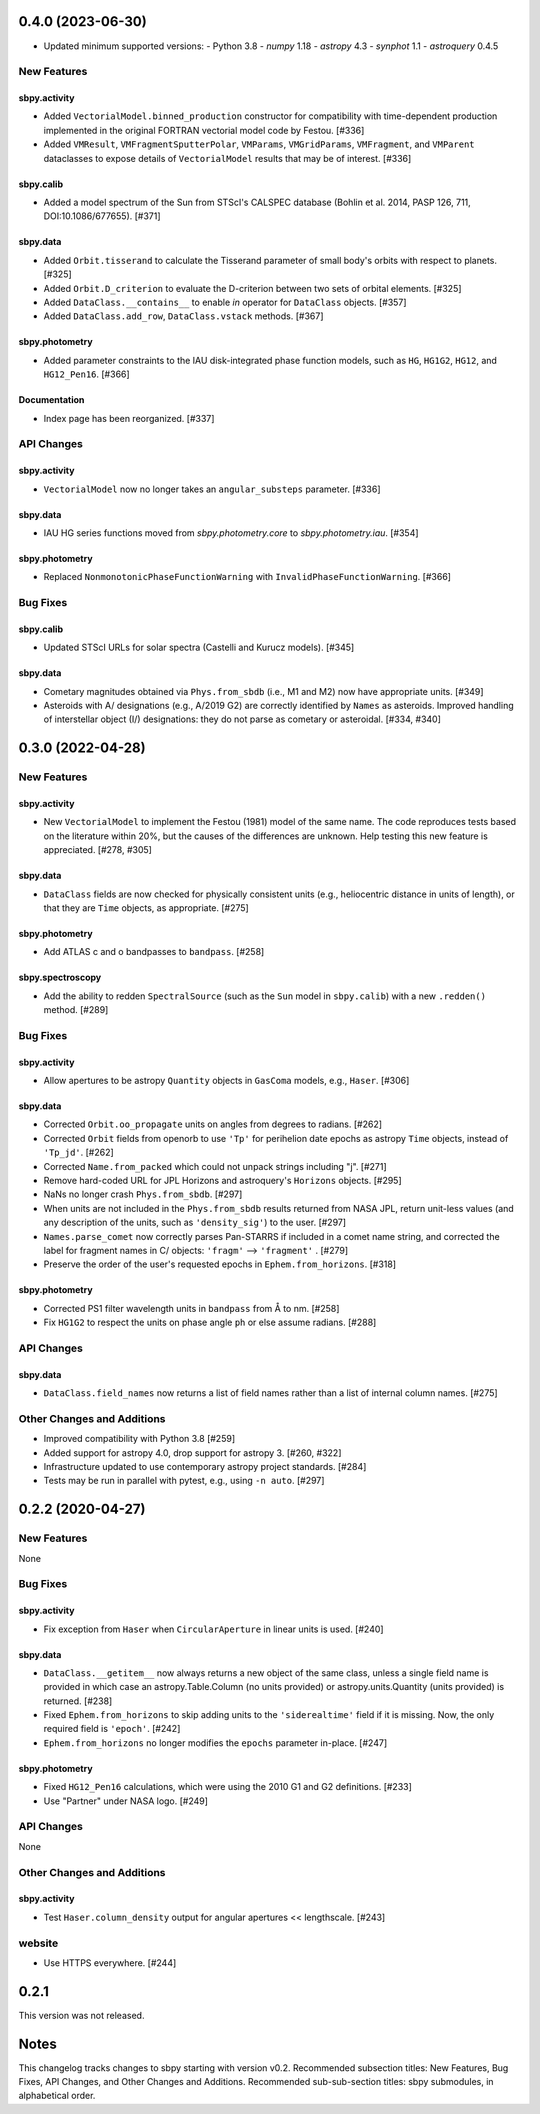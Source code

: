 0.4.0 (2023-06-30)
==================

* Updated minimum supported versions:
  - Python 3.8
  - `numpy` 1.18
  - `astropy` 4.3
  - `synphot` 1.1
  - `astroquery` 0.4.5


New Features
------------

sbpy.activity
^^^^^^^^^^^^^

- Added ``VectorialModel.binned_production`` constructor for compatibility with
  time-dependent production implemented in the original FORTRAN vectorial model
  code by Festou. [#336]

- Added ``VMResult``, ``VMFragmentSputterPolar``, ``VMParams``,
  ``VMGridParams``, ``VMFragment``, and ``VMParent`` dataclasses to expose
  details of ``VectorialModel`` results that may be of interest. [#336]

sbpy.calib
^^^^^^^^^^

- Added a model spectrum of the Sun from STScI's CALSPEC database (Bohlin et al.
  2014, PASP 126, 711, DOI:10.1086/677655). [#371]

sbpy.data
^^^^^^^^^

- Added ``Orbit.tisserand`` to calculate the Tisserand parameter of small body's
  orbits with respect to planets. [#325]

- Added ``Orbit.D_criterion`` to evaluate the D-criterion between two sets of
  orbital elements. [#325]

- Added ``DataClass.__contains__`` to enable `in` operator for ``DataClass``
  objects. [#357]
  
- Added ``DataClass.add_row``, ``DataClass.vstack`` methods. [#367]

sbpy.photometry
^^^^^^^^^^^^^^^

- Added parameter constraints to the IAU disk-integrated phase function models,
  such as ``HG``, ``HG1G2``, ``HG12``, and ``HG12_Pen16``. [#366]

Documentation
^^^^^^^^^^^^^

- Index page has been reorganized. [#337]


API Changes
-----------

sbpy.activity
^^^^^^^^^^^^^

- ``VectorialModel`` now no longer takes an ``angular_substeps`` parameter. [#336]

sbpy.data
^^^^^^^^^

- IAU HG series functions moved from `sbpy.photometry.core` to `sbpy.photometry.iau`. [#354]

sbpy.photometry
^^^^^^^^^^^^^^^

- Replaced ``NonmonotonicPhaseFunctionWarning`` with
  ``InvalidPhaseFunctionWarning``. [#366]


Bug Fixes
---------

sbpy.calib
^^^^^^^^^^

- Updated STScI URLs for solar spectra (Castelli and Kurucz models). [#345]

sbpy.data
^^^^^^^^^

- Cometary magnitudes obtained via ``Phys.from_sbdb`` (i.e., M1 and M2) now have
  appropriate units. [#349]

- Asteroids with A/ designations (e.g., A/2019 G2) are correctly identified by
  ``Names`` as asteroids.  Improved handling of interstellar object (I/)
  designations: they do not parse as cometary or asteroidal. [#334, #340]


0.3.0 (2022-04-28)
==================

New Features
------------

sbpy.activity
^^^^^^^^^^^^^

- New ``VectorialModel`` to implement the Festou (1981) model of the same name.
  The code reproduces tests based on the literature within 20%, but the causes
  of the differences are unknown.  Help testing this new feature is appreciated.
  [#278, #305]

sbpy.data
^^^^^^^^^

- ``DataClass`` fields are now checked for physically consistent units (e.g.,
  heliocentric distance in units of length), or that they are ``Time`` objects,
  as appropriate. [#275]

sbpy.photometry
^^^^^^^^^^^^^^^

- Add ATLAS c and o bandpasses to ``bandpass``. [#258]

sbpy.spectroscopy
^^^^^^^^^^^^^^^^^

- Add the ability to redden ``SpectralSource`` (such as the ``Sun`` model in
  ``sbpy.calib``) with a new ``.redden()`` method. [#289]


Bug Fixes
---------

sbpy.activity
^^^^^^^^^^^^^

- Allow apertures to be astropy ``Quantity`` objects in ``GasComa`` models,
  e.g., ``Haser``.  [#306]

sbpy.data
^^^^^^^^^
- Corrected ``Orbit.oo_propagate`` units on angles from degrees to radians.
  [#262]
- Corrected ``Orbit`` fields from openorb to use ``'Tp'`` for perihelion date
  epochs as astropy ``Time`` objects, instead of ``'Tp_jd'``. [#262]
- Corrected ``Name.from_packed`` which could not unpack strings including "j".
  [#271]
- Remove hard-coded URL for JPL Horizons and astroquery's ``Horizons`` objects.
  [#295]
- NaNs no longer crash ``Phys.from_sbdb``. [#297]
- When units are not included in the ``Phys.from_sbdb`` results returned from
  NASA JPL, return unit-less values (and any description of the units, such as
  ``'density_sig'``) to the user. [#297]
- ``Names.parse_comet`` now correctly parses Pan-STARRS if included in a comet
  name string, and corrected the label for fragment names in C/ objects:
  ``'fragm'`` --> ``'fragment'`` . [#279]
- Preserve the order of the user's requested epochs in ``Ephem.from_horizons``.
  [#318]

sbpy.photometry
^^^^^^^^^^^^^^^

- Corrected PS1 filter wavelength units in ``bandpass`` from Å to nm. [#258]
- Fix ``HG1G2`` to respect the units on phase angle ``ph`` or else assume
  radians. [#288]

API Changes
-----------

sbpy.data
^^^^^^^^^

- ``DataClass.field_names`` now returns a list of field names rather than a list
  of internal column names. [#275]

Other Changes and Additions
---------------------------

- Improved compatibility with Python 3.8 [#259]
- Added support for astropy 4.0, drop support for astropy 3. [#260, #322]
- Infrastructure updated to use contemporary astropy project standards. [#284]
- Tests may be run in parallel with pytest, e.g., using ``-n auto``. [#297]


0.2.2 (2020-04-27)
==================

New Features
------------
None


Bug Fixes
---------


sbpy.activity
^^^^^^^^^^^^^

- Fix exception from ``Haser`` when ``CircularAperture`` in linear units is
  used. [#240]


sbpy.data
^^^^^^^^^

- ``DataClass.__getitem__`` now always returns a new object of the same
  class, unless a single field name is provided in which case an
  astropy.Table.Column (no units provided) or astropy.units.Quantity
  (units provided) is returned. [#238]

- Fixed ``Ephem.from_horizons`` to skip adding units to the ``'siderealtime'``
  field if it is missing.  Now, the only required field is ``'epoch'``. [#242]

- ``Ephem.from_horizons`` no longer modifies the ``epochs`` parameter in-place.
  [#247]


sbpy.photometry
^^^^^^^^^^^^^^^

- Fixed ``HG12_Pen16`` calculations, which were using the 2010 G1 and G2
  definitions. [#233]

- Use "Partner" under NASA logo. [#249]


API Changes
-----------
None


Other Changes and Additions
---------------------------

sbpy.activity
^^^^^^^^^^^^^

- Test ``Haser.column_density`` output for angular apertures << lengthscale.
  [#243]


website
-------

- Use HTTPS everywhere. [#244]


0.2.1
=====
This version was not released.


Notes
=====

This changelog tracks changes to sbpy starting with version v0.2.  Recommended
subsection titles: New Features, Bug Fixes, API Changes, and Other Changes and
Additions.  Recommended sub-sub-section titles: sbpy submodules, in alphabetical
order.
